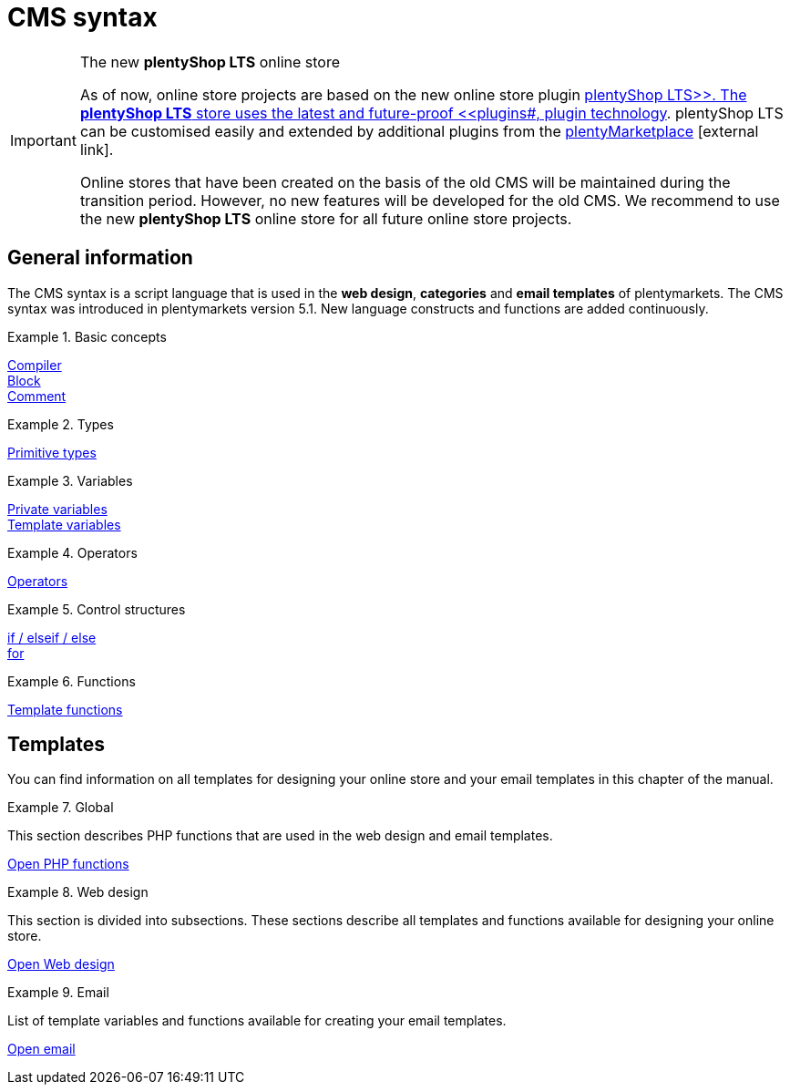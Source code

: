 = CMS syntax
:lang: en
:position: 10090
:keywords: online store, Callisto
:url: online-store/online-store/cms-syntax
:id: 3BHDFUZ

[IMPORTANT]
.The new *plentyShop LTS* online store
====
As of now, online store projects are based on the new online store plugin  xref:omni-channel:setting-up-ceres.adoc#[plentyShop LTS>>. The *plentyShop LTS* store uses the latest and future-proof <<plugins#, plugin technology]. plentyShop LTS can be customised easily and extended by additional plugins from the link:https://marketplace.plentymarkets.com/en/[plentyMarketplace^]{nbsp}icon:external-link[].

Online stores that have been created on the basis of the old CMS will be maintained during the transition period. However, no new features will be developed for the old CMS. We recommend to use the new *plentyShop LTS* online store for all future online store projects.

====

== General information

The CMS syntax is a script language that is used in the *web design*, *categories* and *email templates* of plentymarkets. The CMS syntax was introduced in plentymarkets version 5.1. New language constructs and functions are added continuously.


[.row]
====
[.col-md-4]
.Basic concepts
=====
xref:omni-channel:cms-syntax.adoc#basics-compiler[Compiler] +
xref:omni-channel:cms-syntax.adoc#basics-block[Block] +
xref:omni-channel:cms-syntax.adoc#basics-comment[Comment]
=====

[.col-md-4]
.Types
=====
xref:omni-channel:cms-syntax.adoc#basics-types[Primitive types]
=====

[.col-md-4]
.Variables
=====
xref:omni-channel:cms-syntax.adoc#basics-variables[Private variables] +
xref:omni-channel:cms-syntax.adoc#basics-template-variables[Template variables]
=====
====

[.row]
====
[.col-md-4]
.Operators
=====
xref:omni-channel:cms-syntax.adoc#basics-operators[Operators]
=====

[.col-md-4]
.Control structures
=====
xref:omni-channel:cms-syntax.adoc#basics-if[if / elseif / else] +
xref:omni-channel:cms-syntax.adoc#basics-for[for]
=====

[.col-md-4]
.Functions
=====
xref:omni-channel:cms-syntax.adoc#basics-template-functions[Template functions]
=====
====
== Templates

You can find information on all templates for designing your online store and your email templates in this chapter of the manual.

[.row]
====
[.col-md-4]
.Global
=====
This section describes PHP functions that are used in the web design and email templates.

xref:omni-channel:cms-syntax.adoc#global-phpfunctions[Open PHP functions]
=====

[.col-md-4]
.Web design
=====
This section is divided into subsections. These sections describe all templates and functions available for designing your online store.

xref:omni-channel:cms-syntax.adoc#web-design[Open Web design]
=====

[.col-md-4]
.Email
=====
List of template variables and functions available for creating your email templates.

xref:omni-channel:cms-syntax.adoc#email-email[Open email]
=====
====


// [#basics.adoc]
// include::_cms-syntax/basics.adoc[leveloffset=1]

// [#basics-compiler.adoc]
// include::_cms-syntax/basics/compiler.adoc[leveloffset=2]

// [#basics-block.adoc]
// include::_cms-syntax/basics/block.adoc[leveloffset=2]

// [#basics-comment.adoc]
// include::_cms-syntax/basics/comment.adoc[leveloffset=2]

// [#basics-types.adoc]
// include::_cms-syntax/basics/types.adoc[leveloffset=2]

// [#basics-variables.adoc]
// include::_cms-syntax/basics/variables.adoc[leveloffset=2]

// [#basics-operators.adoc]
// include::_cms-syntax/basics/operators.adoc[leveloffset=2]

// [#basics-if.adoc]
// include::_cms-syntax/basics/if.adoc[leveloffset=2]

// [#basics-for.adoc]
// include::_cms-syntax/basics/for.adoc[leveloffset=2]

// [#basics-template-functions.adoc]
// include::_cms-syntax/basics/template-functions.adoc[leveloffset=2]

// [#basics-template-variables.adoc]
// include::_cms-syntax/basics/template-variables.adoc[leveloffset=2]

// [#global.adoc]
// include::_cms-syntax/global.adoc[leveloffset=1]

// [#global-phpfunctions.adoc]
// include::_cms-syntax/global/phpfunctions.adoc[leveloffset=2]

// [#global-phpfunctions-array-key-exists.adoc]
// include::_cms-syntax/global/phpfunctions/array-key-exists.adoc[leveloffset=3]

// [#global-phpfunctions-arsort.adoc]
// include::_cms-syntax/global/phpfunctions/arsort.adoc[leveloffset=3]

// [#global-phpfunctions-asort.adoc]
// include::_cms-syntax/global/phpfunctions/asort.adoc[leveloffset=3]

// [#global-phpfunctions-bin2hex.adoc]
// include::_cms-syntax/global/phpfunctions/bin2hex.adoc[leveloffset=3]

// [#global-phpfunctions-ceil.adoc]
// include::_cms-syntax/global/phpfunctions/ceil.adoc[leveloffset=3]

// [#global-phpfunctions-count.adoc]
// include::_cms-syntax/global/phpfunctions/count.adoc[leveloffset=3]

// [#global-phpfunctions-curl-close.adoc]
// include::_cms-syntax/global/phpfunctions/curl-close.adoc[leveloffset=3]

// [#global-phpfunctions-curl-exec.adoc]
// include::_cms-syntax/global/phpfunctions/curl-exec.adoc[leveloffset=3]

// [#global-phpfunctions-curl-init.adoc]
// include::_cms-syntax/global/phpfunctions/curl-init.adoc[leveloffset=3]

// [#global-phpfunctions-curl-setopt.adoc]
// include::_cms-syntax/global/phpfunctions/curl-setopt.adoc[leveloffset=3]

// [#global-phpfunctions-current.adoc]
// include::_cms-syntax/global/phpfunctions/current.adoc[leveloffset=3]

// [#global-phpfunctions-date.adoc]
// include::_cms-syntax/global/phpfunctions/date.adoc[leveloffset=3]

// [#global-phpfunctions-explode.adoc]
// include::_cms-syntax/global/phpfunctions/explode.adoc[leveloffset=3]

// [#global-phpfunctions-floor.adoc]
// include::_cms-syntax/global/phpfunctions/floor.adoc[leveloffset=3]

// [#global-phpfunctions-htmlentities.adoc]
// include::example$phpfunctions.htmlentities.adoc[leveloffset=3]

// [#global-phpfunctions-implode.adoc]
// include::_cms-syntax/global/phpfunctions/implode.adoc[leveloffset=3]

// [#global-phpfunctions-in-array.adoc]
// include::_cms-syntax/global/phpfunctions/in-array.adoc[leveloffset=3]

// [#global-phpfunctions-is-array.adoc]
// include::_cms-syntax/global/phpfunctions/is-array.adoc[leveloffset=3]

// [#global-phpfunctions-is-numeric.adoc]
// include::_cms-syntax/global/phpfunctions/is-numeric.adoc[leveloffset=3]

// [#global-phpfunctions-is-string.adoc]
// include::_cms-syntax/global/phpfunctions/is-string.adoc[leveloffset=3]

// [#global-phpfunctions-json-decode.adoc]
// include::_cms-syntax/global/phpfunctions/json-decode.adoc[leveloffset=3]

// [#global-phpfunctions-json-encode.adoc]
// include::_cms-syntax/global/phpfunctions/json-encode.adoc[leveloffset=3]

// [#global-phpfunctions-krsort.adoc]
// include::_cms-syntax/global/phpfunctions/krsort.adoc[leveloffset=3]

// [#global-phpfunctions-ksort.adoc]
// include::_cms-syntax/global/phpfunctions/ksort.adoc[leveloffset=3]

// [#global-phpfunctions-md5.adoc]
// include::_cms-syntax/global/phpfunctions/md5.adoc[leveloffset=3]

// [#global-phpfunctions-natcasesort.adoc]
// include::_cms-syntax/global/phpfunctions/natcasesort.adoc[leveloffset=3]

// [#global-phpfunctions-natsort.adoc]
// include::_cms-syntax/global/phpfunctions/natsort.adoc[leveloffset=3]

// [#global-phpfunctions-nl2br.adoc]
// include::_cms-syntax/global/phpfunctions/nl2br.adoc[leveloffset=3]

// [#global-phpfunctions-number-format.adoc]
// include::_cms-syntax/global/phpfunctions/number-format.adoc[leveloffset=3]

// [#global-phpfunctions-print.adoc]
// include::_cms-syntax/global/phpfunctions/print.adoc[leveloffset=3]

// [#global-phpfunctions-round.adoc]
// include::_cms-syntax/global/phpfunctions/round.adoc[leveloffset=3]

// [#global-phpfunctions-rsort.adoc]
// include::_cms-syntax/global/phpfunctions/rsort.adoc[leveloffset=3]

// [#global-phpfunctions-simplexml-load-string.adoc]
// include::_cms-syntax/global/phpfunctions/simplexml-load-string.adoc[leveloffset=3]

// [#global-phpfunctions-sort.adoc]
// include::_cms-syntax/global/phpfunctions/sort.adoc[leveloffset=3]

// [#global-phpfunctions-str-replace.adoc]
// include::_cms-syntax/global/phpfunctions/str-replace.adoc[leveloffset=3]

// [#global-phpfunctions-strip-tags.adoc]
// include::_cms-syntax/global/phpfunctions/strip-tags.adoc[leveloffset=3]

// [#global-phpfunctions-stripos.adoc]
// include::_cms-syntax/global/phpfunctions/stripos.adoc[leveloffset=3]

// [#global-phpfunctions-strlen.adoc]
// include::_cms-syntax/global/phpfunctions/strlen.adoc[leveloffset=3]

// [#global-phpfunctions-strpos.adoc]
// include::_cms-syntax/global/phpfunctions/strpos.adoc[leveloffset=3]

// [#global-phpfunctions-strtolower.adoc]
// include::_cms-syntax/global/phpfunctions/strtolower.adoc[leveloffset=3]

// [#global-phpfunctions-strtotime.adoc]
// include::_cms-syntax/global/phpfunctions/strtotime.adoc[leveloffset=3]

// [#global-phpfunctions-strtoupper.adoc]
// include::_cms-syntax/global/phpfunctions/strtoupper.adoc[leveloffset=3]

// [#global-phpfunctions-substr.adoc]
// include::_cms-syntax/global/phpfunctions/substr.adoc[leveloffset=3]

// [#global-phpfunctions-trim.adoc]
// include::_cms-syntax/global/phpfunctions/trim.adoc[leveloffset=3]

// [#web-design.adoc]
// include::_cms-syntax/web-design.adoc[leveloffset=1]

// [#web-design-pagedesign.adoc]
// include::_cms-syntax/web-design/pagedesign.adoc[leveloffset=2]

// [#web-design-pagedesign-button.adoc]
// include::_cms-syntax/web-design/pagedesign/button.adoc[leveloffset=3]

// [#web-design-pagedesign-buttonopenbasket.adoc]
// include::_cms-syntax/web-design/pagedesign/buttonopenbasket.adoc[leveloffset=3]

// [#web-design-pagedesign-categorycontentbody.adoc]
// include::_cms-syntax/web-design/pagedesign/categorycontentbody.adoc[leveloffset=3]

// [#web-design-pagedesign-catoptionlist-level2.adoc]
// include::_cms-syntax/web-design/pagedesign/catoptionlist-level2.adoc[leveloffset=3]

// [#web-design-pagedesign-categorylevel2list-categoryidlevel1.adoc]
// include::_cms-syntax/web-design/pagedesign/categorylevel2list-categoryidlevel1.adoc[leveloffset=3]

// [#web-design-pagedesign-categoryname4url.adoc]
// include::_cms-syntax/web-design/pagedesign/categoryname4url.adoc[leveloffset=3]

// [#web-design-pagedesign-contractchangeallowed.adoc]
// include::_cms-syntax/web-design/pagedesign/contractchangeallowed.adoc[leveloffset=3]

// [#web-design-pagedesign-emaildirid.adoc]
// include::_cms-syntax/web-design/pagedesign/emaildirid.adoc[leveloffset=3]

// [#web-design-pagedesign-getglobal.adoc]
// include::_cms-syntax/web-design/pagedesign/getglobal.adoc[leveloffset=3]

// [#web-design-pagedesign-getrequestvar.adoc]
// include::_cms-syntax/web-design/pagedesign/getrequestvar.adoc[leveloffset=3]

// [#web-design-pagedesign-getsystemsetting.adoc]
// include::_cms-syntax/web-design/pagedesign/getsystemsetting.adoc[leveloffset=3]

// [#web-design-pagedesign-itemcategoryoption.adoc]
// include::_cms-syntax/web-design/pagedesign/itemcategoryoption.adoc[leveloffset=3]

// [#web-design-pagedesign-itemproducerfilterselect.adoc]
// include::_cms-syntax/web-design/pagedesign/itemproducerfilterselect.adoc[leveloffset=3]

// [#web-design-pagedesign-lp.adoc]
// include::_cms-syntax/web-design/pagedesign/lp.adoc[leveloffset=3]

// [#web-design-pagedesign-link.adoc]
// include::_cms-syntax/web-design/pagedesign/link.adoc[leveloffset=3]

// [#web-design-pagedesign-link-ajaxbasket.adoc]
// include::_cms-syntax/web-design/pagedesign/link-ajaxbasket.adoc[leveloffset=3]

// [#web-design-pagedesign-link-bankdata.adoc]
// include::_cms-syntax/web-design/pagedesign/link-bankdata.adoc[leveloffset=3]

// [#web-design-pagedesign-link-basket.adoc]
// include::_cms-syntax/web-design/pagedesign/link-basket.adoc[leveloffset=3]

// [#web-design-pagedesign-link-bloghome.adoc]
// include::_cms-syntax/web-design/pagedesign/link-bloghome.adoc[leveloffset=3]

// [#web-design-pagedesign-link-cancellationrights.adoc]
// include::_cms-syntax/web-design/pagedesign/link-cancellationrights.adoc[leveloffset=3]

// [#web-design-pagedesign-link-character.adoc]
// include::_cms-syntax/web-design/pagedesign/link-character.adoc[leveloffset=3]

// [#web-design-pagedesign-link-checkout.adoc]
// include::_cms-syntax/web-design/pagedesign/link-checkout.adoc[leveloffset=3]

// [#web-design-pagedesign-link-contact.adoc]
// include::_cms-syntax/web-design/pagedesign/link-contact.adoc[leveloffset=3]

// [#web-design-pagedesign-link-crosssellingitem.adoc]
// include::_cms-syntax/web-design/pagedesign/link-crosssellingitem.adoc[leveloffset=3]

// [#web-design-pagedesign-link-currency.adoc]
// include::_cms-syntax/web-design/pagedesign/link-currency.adoc[leveloffset=3]

// [#web-design-pagedesign-link-customerregistration.adoc]
// include::_cms-syntax/web-design/pagedesign/link-customerregistration.adoc[leveloffset=3]

// [#web-design-pagedesign-link-faq.adoc]
// include::_cms-syntax/web-design/pagedesign/link-faq.adoc[leveloffset=3]

// [#web-design-pagedesign-link-file.adoc]
// include::_cms-syntax/web-design/pagedesign/link-file.adoc[leveloffset=3]

// [#web-design-pagedesign-link-filtercharacter.adoc]
// include::_cms-syntax/web-design/pagedesign/link-filtercharacter.adoc[leveloffset=3]

// [#web-design-pagedesign-link-filteritem.adoc]
// include::_cms-syntax/web-design/pagedesign/link-filteritem.adoc[leveloffset=3]

// [#web-design-pagedesign-link-firstitem-cat.adoc]
// include::_cms-syntax/web-design/pagedesign/link-firstitem-cat.adoc[leveloffset=3]

// [#web-design-pagedesign-link-forum.adoc]
// include::_cms-syntax/web-design/pagedesign/link-forum.adoc[leveloffset=3]

// [#web-design-pagedesign-link-help.adoc]
// include::_cms-syntax/web-design/pagedesign/link-help.adoc[leveloffset=3]

// [#web-design-pagedesign-link-home.adoc]
// include::_cms-syntax/web-design/pagedesign/link-home.adoc[leveloffset=3]

// [#web-design-pagedesign-link-imagelist.adoc]
// include::_cms-syntax/web-design/pagedesign/link-imagelist.adoc[leveloffset=3]

// [#web-design-pagedesign-link-item.adoc]
// include::_cms-syntax/web-design/pagedesign/link-item.adoc[leveloffset=3]

// [#web-design-pagedesign-link-itemincat.adoc]
// include::_cms-syntax/web-design/pagedesign/link-itemincat.adoc[leveloffset=3]

// [#web-design-pagedesign-link-itemwishlist.adoc]
// include::_cms-syntax/web-design/pagedesign/link-itemwishlist.adoc[leveloffset=3]

// [#web-design-pagedesign-link-lang.adoc]
// include::_cms-syntax/web-design/pagedesign/link-lang.adoc[leveloffset=3]

// [#web-design-pagedesign-link-legaldisclosure.adoc]
// include::_cms-syntax/web-design/pagedesign/link-legaldisclosure.adoc[leveloffset=3]

// [#web-design-pagedesign-link-lostpassword.adoc]
// include::_cms-syntax/web-design/pagedesign/link-lostpassword.adoc[leveloffset=3]

// [#web-design-pagedesign-link-myaccount.adoc]
// include::_cms-syntax/web-design/pagedesign/link-myaccount.adoc[leveloffset=3]

// [#web-design-pagedesign-link-orderconfirmation.adoc]
// include::_cms-syntax/web-design/pagedesign/link-orderconfirmation.adoc[leveloffset=3]

// [#web-design-pagedesign-link-paymentmethods.adoc]
// include::_cms-syntax/web-design/pagedesign/link-paymentmethods.adoc[leveloffset=3]

// [#web-design-pagedesign-link-picalikesearch.adoc]
// include::_cms-syntax/web-design/pagedesign/link-picalikesearch.adoc[leveloffset=3]

// [#web-design-pagedesign-link-printout.adoc]
// include::_cms-syntax/web-design/pagedesign/link-printout.adoc[leveloffset=3]

// [#web-design-pagedesign-link-printout-dir.adoc]
// include::_cms-syntax/web-design/pagedesign/link-printout-dir.adoc[leveloffset=3]

// [#web-design-pagedesign-link-privacypolicy.adoc]
// include::_cms-syntax/web-design/pagedesign/link-privacypolicy.adoc[leveloffset=3]

// [#web-design-pagedesign-link-save.adoc]
// include::_cms-syntax/web-design/pagedesign/link-save.adoc[leveloffset=3]

// [#web-design-pagedesign-link-shippingcosts.adoc]
// include::_cms-syntax/web-design/pagedesign/link-shippingcosts.adoc[leveloffset=3]

// [#web-design-pagedesign-link-store.adoc]
// include::_cms-syntax/web-design/pagedesign/link-store.adoc[leveloffset=3]

// [#web-design-pagedesign-link-termsconditions.adoc]
// include::_cms-syntax/web-design/pagedesign/link-termsconditions.adoc[leveloffset=3]

// [#web-design-pagedesign-link-tinybasket.adoc]
// include::_cms-syntax/web-design/pagedesign/link-tinybasket.adoc[leveloffset=3]

// [#web-design-pagedesign-link-watchlist.adoc]
// include::_cms-syntax/web-design/pagedesign/link-watchlist.adoc[leveloffset=3]

// [#web-design-pagedesign-link-webstore.adoc]
// include::_cms-syntax/web-design/pagedesign/link-webstore.adoc[leveloffset=3]

// [#web-design-pagedesign-link-webstorecategory.adoc]
// include::_cms-syntax/web-design/pagedesign/link-webstorecategory.adoc[leveloffset=3]

// [#web-design-pagedesign-list-page-dir.adoc]
// include::_cms-syntax/web-design/pagedesign/list-page-dir.adoc[leveloffset=3]

// [#web-design-pagedesign-maptemplatevars.adoc]
// include::_cms-syntax/web-design/pagedesign/maptemplatevars.adoc[leveloffset=3]

// [#web-design-pagedesign-resetcategoryid.adoc]
// include::_cms-syntax/web-design/pagedesign/resetcategoryid.adoc[leveloffset=3]

// [#web-design-pagedesign-setcategoryid.adoc]
// include::_cms-syntax/web-design/pagedesign/setcategoryid.adoc[leveloffset=3]

// [#web-design-pagedesign-setglobal.adoc]
// include::_cms-syntax/web-design/pagedesign/setglobal.adoc[leveloffset=3]

// [#web-design-navigation.adoc]
// include::_cms-syntax/web-design/navigation.adoc[leveloffset=2]

// [#web-design-navigation-container-formcategoryfeedback.adoc]
// include::_cms-syntax/web-design/navigation/container-formcategoryfeedback.adoc[leveloffset=3]

// [#web-design-navigation-container-navigationbreadcrumbslist.adoc]
// include::_cms-syntax/web-design/navigation/container-navigationbreadcrumbslist.adoc[leveloffset=3]

// [#web-design-navigation-container-navigationcategories.adoc]
// include::_cms-syntax/web-design/navigation/container-navigationcategories.adoc[leveloffset=3]

// [#web-design-navigation-container-navigationcategories2.adoc]
// include::_cms-syntax/web-design/navigation/container-navigationcategories2.adoc[leveloffset=3]

// [#web-design-navigation-container-navigationcategories3.adoc]
// include::_cms-syntax/web-design/navigation/container-navigationcategories3.adoc[leveloffset=3]

// [#web-design-navigation-container-navigationcategories4.adoc]
// include::_cms-syntax/web-design/navigation/container-navigationcategories4.adoc[leveloffset=3]

// [#web-design-navigation-container-navigationcategories5.adoc]
// include::_cms-syntax/web-design/navigation/container-navigationcategories5.adoc[leveloffset=3]

// [#web-design-navigation-container-navigationcategories6.adoc]
// include::_cms-syntax/web-design/navigation/container-navigationcategories6.adoc[leveloffset=3]

// [#web-design-navigation-container-navigationcategories7.adoc]
// include::_cms-syntax/web-design/navigation/container-navigationcategories7.adoc[leveloffset=3]

// [#web-design-navigation-container-navigationcategories8.adoc]
// include::_cms-syntax/web-design/navigation/container-navigationcategories8.adoc[leveloffset=3]

// [#web-design-navigation-container-navigationcategories9.adoc]
// include::_cms-syntax/web-design/navigation/container-navigationcategories9.adoc[leveloffset=3]

// [#web-design-navigation-container-navigationcategories10.adoc]
// include::_cms-syntax/web-design/navigation/container-navigationcategories10.adoc[leveloffset=3]

// [#web-design-navigation-container-navigationcategoriesstepbysteplist.adoc]
// include::_cms-syntax/web-design/navigation/container-navigationcategoriesstepbysteplist.adoc[leveloffset=3]

// [#web-design-navigation-container-navigationcategoriesstepbysteplist2.adoc]
// include::_cms-syntax/web-design/navigation/container-navigationcategoriesstepbysteplist2.adoc[leveloffset=3]

// [#web-design-navigation-container-navigationcategoriessublevelselect.adoc]
// include::_cms-syntax/web-design/navigation/container-navigationcategoriessublevelselect.adoc[leveloffset=3]

// [#web-design-navigation-container-navigationfacetslist.adoc]
// include::_cms-syntax/web-design/navigation/container-navigationfacetslist.adoc[leveloffset=3]

// [#web-design-navigation-findologicfiltercontainer.adoc]
// include::_cms-syntax/web-design/navigation/findologicfiltercontainer.adoc[leveloffset=3]

// [#web-design-navigation-findologicheader.adoc]
// include::_cms-syntax/web-design/navigation/findologicheader.adoc[leveloffset=3]

// [#web-design-navigation-getnavigationbreadcrumbslist.adoc]
// include::_cms-syntax/web-design/navigation/getnavigationbreadcrumbslist.adoc[leveloffset=3]

// [#web-design-navigation-getnavigationcategories2list.adoc]
// include::_cms-syntax/web-design/navigation/getnavigationcategories2list.adoc[leveloffset=3]

// [#web-design-navigation-getnavigationcategories3list.adoc]
// include::_cms-syntax/web-design/navigation/getnavigationcategories3list.adoc[leveloffset=3]

// [#web-design-navigation-getnavigationcategories4list.adoc]
// include::_cms-syntax/web-design/navigation/getnavigationcategories4list.adoc[leveloffset=3]

// [#web-design-navigation-getnavigationcategories5list.adoc]
// include::_cms-syntax/web-design/navigation/getnavigationcategories5list.adoc[leveloffset=3]

// [#web-design-navigation-getnavigationcategories6list.adoc]
// include::_cms-syntax/web-design/navigation/getnavigationcategories6list.adoc[leveloffset=3]

// [#web-design-navigation-getnavigationcategories7list.adoc]
// include::_cms-syntax/web-design/navigation/getnavigationcategories7list.adoc[leveloffset=3]

// [#web-design-navigation-getnavigationcategories8list.adoc]
// include::_cms-syntax/web-design/navigation/getnavigationcategories8list.adoc[leveloffset=3]

// [#web-design-navigation-getnavigationcategories9list.adoc]
// include::_cms-syntax/web-design/navigation/getnavigationcategories9list.adoc[leveloffset=3]

// [#web-design-navigation-getnavigationcategories10list.adoc]
// include::_cms-syntax/web-design/navigation/getnavigationcategories10list.adoc[leveloffset=3]

// [#web-design-navigation-getnavigationcategorieslist.adoc]
// include::_cms-syntax/web-design/navigation/getnavigationcategorieslist.adoc[leveloffset=3]

// [#web-design-navigation-getnavigationcategoriesstepbysteplist.adoc]
// include::_cms-syntax/web-design/navigation/getnavigationcategoriesstepbysteplist.adoc[leveloffset=3]

// [#web-design-navigation-getnavigationcategoriesstepbysteplist2.adoc]
// include::_cms-syntax/web-design/navigation/getnavigationcategoriesstepbysteplist2.adoc[leveloffset=3]

// [#web-design-navigation-getnavigationfacetvalueslist.adoc]
// include::_cms-syntax/web-design/navigation/getnavigationfacetvalueslist.adoc[leveloffset=3]

// [#web-design-navigation-getnavigationfacetvalueslistbycategory.adoc]
// include::_cms-syntax/web-design/navigation/getnavigationfacetvalueslistbycategory.adoc[leveloffset=3]

// [#web-design-navigation-getnavigationfacetslist.adoc]
// include::_cms-syntax/web-design/navigation/getnavigationfacetslist.adoc[leveloffset=3]

// [#web-design-navigation-getnavigationfacetslistbyfacetids.adoc]
// include::_cms-syntax/web-design/navigation/getnavigationfacetslistbyfacetids.adoc[leveloffset=3]

// [#web-design-navigation-getnavigationpricefacet.adoc]
// include::_cms-syntax/web-design/navigation/getnavigationpricefacet.adoc[leveloffset=3]

// [#web-design-navigation-link-activatefacetvalue.adoc]
// include::_cms-syntax/web-design/navigation/link-activatefacetvalue.adoc[leveloffset=3]

// [#web-design-navigation-link-deactivatefacetvalue.adoc]
// include::_cms-syntax/web-design/navigation/link-deactivatefacetvalue.adoc[leveloffset=3]

// [#web-design-navigation-link-resetfacetcategory.adoc]
// include::_cms-syntax/web-design/navigation/link-resetfacetcategory.adoc[leveloffset=3]

// [#web-design-navigation-navigationfacetslistavailable.adoc]
// include::_cms-syntax/web-design/navigation/navigationfacetslistavailable.adoc[leveloffset=3]

// [#web-design-itemview.adoc]
// include::_cms-syntax/web-design/itemview.adoc[leveloffset=2]

// [#web-design-itemview-container-formitemfeedback.adoc]
// include::_cms-syntax/web-design/itemview/container-formitemfeedback.adoc[leveloffset=3]

// [#web-design-itemview-container-itemviewadvancedorderitemslist.adoc]
// include::_cms-syntax/web-design/itemview/container-itemviewadvancedorderitemslist.adoc[leveloffset=3]

// [#web-design-itemview-container-itemviewadvancedorderitemslist2.adoc]
// include::_cms-syntax/web-design/itemview/container-itemviewadvancedorderitemslist2.adoc[leveloffset=3]

// [#web-design-itemview-container-itemviewadvancedorderitemslist3.adoc]
// include::_cms-syntax/web-design/itemview/container-itemviewadvancedorderitemslist3.adoc[leveloffset=3]

// [#web-design-itemview-container-itemviewadvancedorderitemsmultipageslist.adoc]
// include::_cms-syntax/web-design/itemview/container-itemviewadvancedorderitemsmultipageslist.adoc[leveloffset=3]

// [#web-design-itemview-container-itemviewbasketitemslist.adoc]
// include::_cms-syntax/web-design/itemview/container-itemviewbasketitemslist.adoc[leveloffset=3]

// [#web-design-itemview-container-itemviewbasketitemslist2.adoc]
// include::_cms-syntax/web-design/itemview/container-itemviewbasketitemslist2.adoc[leveloffset=3]

// [#web-design-itemview-container-itemviewbasketpreviewlist.adoc]
// include::_cms-syntax/web-design/itemview/container-itemviewbasketpreviewlist.adoc[leveloffset=3]

// [#web-design-itemview-container-itemviewcategorieslist.adoc]
// include::_cms-syntax/web-design/itemview/container-itemviewcategorieslist.adoc[leveloffset=3]

// [#web-design-itemview-container-itemviewcategorieslist2.adoc]
// include::_cms-syntax/web-design/itemview/container-itemviewcategorieslist2.adoc[leveloffset=3]

// [#web-design-itemview-container-itemviewcategorieslist3.adoc]
// include::_cms-syntax/web-design/itemview/container-itemviewcategorieslist3.adoc[leveloffset=3]

// [#web-design-itemview-container-itemviewcategorieslist4.adoc]
// include::_cms-syntax/web-design/itemview/container-itemviewcategorieslist4.adoc[leveloffset=3]

// [#web-design-itemview-container-itemviewcategorieslist5.adoc]
// include::_cms-syntax/web-design/itemview/container-itemviewcategorieslist5.adoc[leveloffset=3]

// [#web-design-itemview-container-itemviewcategorieslist6.adoc]
// include::_cms-syntax/web-design/itemview/container-itemviewcategorieslist6.adoc[leveloffset=3]

// [#web-design-itemview-container-itemviewcategorieslist7.adoc]
// include::_cms-syntax/web-design/itemview/container-itemviewcategorieslist7.adoc[leveloffset=3]

// [#web-design-itemview-container-itemviewcategorieslist8.adoc]
// include::_cms-syntax/web-design/itemview/container-itemviewcategorieslist8.adoc[leveloffset=3]

// [#web-design-itemview-container-itemviewcategorieslist9.adoc]
// include::_cms-syntax/web-design/itemview/container-itemviewcategorieslist9.adoc[leveloffset=3]

// [#web-design-itemview-container-itemviewcategorieslist10.adoc]
// include::_cms-syntax/web-design/itemview/container-itemviewcategorieslist10.adoc[leveloffset=3]

// [#web-design-itemview-container-itemviewcrosssellingitemslist.adoc]
// include::_cms-syntax/web-design/itemview/container-itemviewcrosssellingitemslist.adoc[leveloffset=3]

// [#web-design-itemview-container-itemviewcrosssellingitemslist2.adoc]
// include::_cms-syntax/web-design/itemview/container-itemviewcrosssellingitemslist2.adoc[leveloffset=3]

// [#web-design-itemview-container-itemviewcrosssellingitemslist3.adoc]
// include::_cms-syntax/web-design/itemview/container-itemviewcrosssellingitemslist3.adoc[leveloffset=3]

// [#web-design-itemview-container-itemviewfurtheritemslist.adoc]
// include::_cms-syntax/web-design/itemview/container-itemviewfurtheritemslist.adoc[leveloffset=3]

// [#web-design-itemview-container-itemviewfurtheritemslist2.adoc]
// include::_cms-syntax/web-design/itemview/container-itemviewfurtheritemslist2.adoc[leveloffset=3]

// [#web-design-itemview-container-itemviewfurtheritemslist3.adoc]
// include::_cms-syntax/web-design/itemview/container-itemviewfurtheritemslist3.adoc[leveloffset=3]

// [#web-design-itemview-container-itemviewfurtheritemslist4.adoc]
// include::_cms-syntax/web-design/itemview/container-itemviewfurtheritemslist4.adoc[leveloffset=3]

// [#web-design-itemview-container-itemviewfurtheritemslist5.adoc]
// include::_cms-syntax/web-design/itemview/container-itemviewfurtheritemslist5.adoc[leveloffset=3]

// [#web-design-itemview-container-itemviewfurtheritemslist6.adoc]
// include::_cms-syntax/web-design/itemview/container-itemviewfurtheritemslist6.adoc[leveloffset=3]

// [#web-design-itemview-container-itemviewitemtobasketconfirmationoverlay.adoc]
// include::_cms-syntax/web-design/itemview/container-itemviewitemtobasketconfirmationoverlay.adoc[leveloffset=3]

// [#web-design-itemview-container-itemviewitemsbypositionlist.adoc]
// include::_cms-syntax/web-design/itemview/container-itemviewitemsbypositionlist.adoc[leveloffset=3]

// [#web-design-itemview-container-itemviewitemsbypositionlist2.adoc]
// include::_cms-syntax/web-design/itemview/container-itemviewitemsbypositionlist2.adoc[leveloffset=3]

// [#web-design-itemview-container-itemviewitemsbypositionmultipageslist.adoc]
// include::_cms-syntax/web-design/itemview/container-itemviewitemsbypositionmultipageslist.adoc[leveloffset=3]

// [#web-design-itemview-container-itemviewlastseenlist.adoc]
// include::_cms-syntax/web-design/itemview/container-itemviewlastseenlist.adoc[leveloffset=3]

// [#web-design-itemview-container-itemviewlastseenlist2.adoc]
// include::_cms-syntax/web-design/itemview/container-itemviewlastseenlist2.adoc[leveloffset=3]

// [#web-design-itemview-container-itemviewlatestitemslist.adoc]
// include::_cms-syntax/web-design/itemview/container-itemviewlatestitemslist.adoc[leveloffset=3]

// [#web-design-itemview-container-itemviewlatestitemslist2.adoc]
// include::_cms-syntax/web-design/itemview/container-itemviewlatestitemslist2.adoc[leveloffset=3]

// [#web-design-itemview-container-itemviewlatestitemslist2bydate.adoc]
// include::_cms-syntax/web-design/itemview/container-itemviewlatestitemslist2bydate.adoc[leveloffset=3]

// [#web-design-itemview-container-itemviewlatestitemslist3.adoc]
// include::_cms-syntax/web-design/itemview/container-itemviewlatestitemslist3.adoc[leveloffset=3]

// [#web-design-itemview-container-itemviewlatestitemslist3bydate.adoc]
// include::_cms-syntax/web-design/itemview/container-itemviewlatestitemslist3bydate.adoc[leveloffset=3]

// [#web-design-itemview-container-itemviewlatestitemslistbydate.adoc]
// include::_cms-syntax/web-design/itemview/container-itemviewlatestitemslistbydate.adoc[leveloffset=3]

// [#web-design-itemview-container-itemviewlatestitemsmultipageslist.adoc]
// include::_cms-syntax/web-design/itemview/container-itemviewlatestitemsmultipageslist.adoc[leveloffset=3]

// [#web-design-itemview-container-itemviewlatestitemsmultipageslist2.adoc]
// include::_cms-syntax/web-design/itemview/container-itemviewlatestitemsmultipageslist2.adoc[leveloffset=3]

// [#web-design-itemview-container-itemviewlatestitemsmultipageslist2bydate.adoc]
// include::_cms-syntax/web-design/itemview/container-itemviewlatestitemsmultipageslist2bydate.adoc[leveloffset=3]

// [#web-design-itemview-container-itemviewlatestitemsmultipageslistbydate.adoc]
// include::_cms-syntax/web-design/itemview/container-itemviewlatestitemsmultipageslistbydate.adoc[leveloffset=3]

// [#web-design-itemview-container-itemviewliveshopping.adoc]
// include::_cms-syntax/web-design/itemview/container-itemviewliveshopping.adoc[leveloffset=3]

// [#web-design-itemview-container-itemviewliveshopping2.adoc]
// include::_cms-syntax/web-design/itemview/container-itemviewliveshopping2.adoc[leveloffset=3]

// [#web-design-itemview-container-itemviewmanualselectionlist.adoc]
// include::_cms-syntax/web-design/itemview/container-itemviewmanualselectionlist.adoc[leveloffset=3]

// [#web-design-itemview-container-itemviewmanualselectionlist2.adoc]
// include::_cms-syntax/web-design/itemview/container-itemviewmanualselectionlist2.adoc[leveloffset=3]

// [#web-design-itemview-container-itemviewmanualselectionlist3.adoc]
// include::_cms-syntax/web-design/itemview/container-itemviewmanualselectionlist3.adoc[leveloffset=3]

// [#web-design-itemview-container-itemviewmanualselectionlist4.adoc]
// include::_cms-syntax/web-design/itemview/container-itemviewmanualselectionlist4.adoc[leveloffset=3]

// [#web-design-itemview-container-itemviewmanualselectionlist5.adoc]
// include::_cms-syntax/web-design/itemview/container-itemviewmanualselectionlist5.adoc[leveloffset=3]

// [#web-design-itemview-container-itemviewmanualselectionlist6.adoc]
// include::_cms-syntax/web-design/itemview/container-itemviewmanualselectionlist6.adoc[leveloffset=3]

// [#web-design-itemview-container-itemviewrandomlist.adoc]
// include::_cms-syntax/web-design/itemview/container-itemviewrandomlist.adoc[leveloffset=3]

// [#web-design-itemview-container-itemviewsinglecrosssellingitem.adoc]
// include::_cms-syntax/web-design/itemview/container-itemviewsinglecrosssellingitem.adoc[leveloffset=3]

// [#web-design-itemview-container-itemviewsingleitem.adoc]
// include::_cms-syntax/web-design/itemview/container-itemviewsingleitem.adoc[leveloffset=3]

// [#web-design-itemview-container-itemviewsingleitem2.adoc]
// include::_cms-syntax/web-design/itemview/container-itemviewsingleitem2.adoc[leveloffset=3]

// [#web-design-itemview-container-itemviewsingleitem3.adoc]
// include::_cms-syntax/web-design/itemview/container-itemviewsingleitem3.adoc[leveloffset=3]

// [#web-design-itemview-container-itemviewsingleitem4.adoc]
// include::_cms-syntax/web-design/itemview/container-itemviewsingleitem4.adoc[leveloffset=3]

// [#web-design-itemview-container-itemviewsingleitem5.adoc]
// include::_cms-syntax/web-design/itemview/container-itemviewsingleitem5.adoc[leveloffset=3]

// [#web-design-itemview-container-itemviewspecialofferslist.adoc]
// include::_cms-syntax/web-design/itemview/container-itemviewspecialofferslist.adoc[leveloffset=3]

// [#web-design-itemview-container-itemviewspecialofferslist2.adoc]
// include::_cms-syntax/web-design/itemview/container-itemviewspecialofferslist2.adoc[leveloffset=3]

// [#web-design-itemview-container-itemviewspecialoffersmultipageslist.adoc]
// include::_cms-syntax/web-design/itemview/container-itemviewspecialoffersmultipageslist.adoc[leveloffset=3]

// [#web-design-itemview-container-itemviewtopsellerslist.adoc]
// include::_cms-syntax/web-design/itemview/container-itemviewtopsellerslist.adoc[leveloffset=3]

// [#web-design-itemview-container-itemviewtopsellerslist2.adoc]
// include::_cms-syntax/web-design/itemview/container-itemviewtopsellerslist2.adoc[leveloffset=3]

// [#web-design-itemview-container-itemviewtopsellersmultipageslist.adoc]
// include::_cms-syntax/web-design/itemview/container-itemviewtopsellersmultipageslist.adoc[leveloffset=3]

// [#web-design-itemview-container-yoochoose-recommendations.adoc]
// include::_cms-syntax/web-design/itemview/container-yoochoose-recommendations.adoc[leveloffset=3]

// [#web-design-itemview-getdeliverydate.adoc]
// include::_cms-syntax/web-design/itemview/getdeliverydate.adoc[leveloffset=3]

// [#web-design-itemview-getitempropertieslistbygroupid.adoc]
// include::_cms-syntax/web-design/itemview/getitempropertieslistbygroupid.adoc[leveloffset=3]

// [#web-design-itemview-getitemviewadvancedorderitemslist.adoc]
// include::_cms-syntax/web-design/itemview/getitemviewadvancedorderitemslist.adoc[leveloffset=3]

// [#web-design-itemview-getitemviewadvancedorderitemslist2.adoc]
// include::_cms-syntax/web-design/itemview/getitemviewadvancedorderitemslist2.adoc[leveloffset=3]

// [#web-design-itemview-getitemviewadvancedorderitemslist3.adoc]
// include::_cms-syntax/web-design/itemview/getitemviewadvancedorderitemslist3.adoc[leveloffset=3]

// [#web-design-itemview-getitemviewadvancedorderitemsmultipageslist.adoc]
// include::_cms-syntax/web-design/itemview/getitemviewadvancedorderitemsmultipageslist.adoc[leveloffset=3]

// [#web-design-itemview-getitemviewbasketitemslist.adoc]
// include::_cms-syntax/web-design/itemview/getitemviewbasketitemslist.adoc[leveloffset=3]

// [#web-design-itemview-getitemviewbasketitemslist2.adoc]
// include::_cms-syntax/web-design/itemview/getitemviewbasketitemslist2.adoc[leveloffset=3]

// [#web-design-itemview-getitemviewbasketpreviewlist.adoc]
// include::_cms-syntax/web-design/itemview/getitemviewbasketpreviewlist.adoc[leveloffset=3]

// [#web-design-itemview-getitemviewcategorieslist.adoc]
// include::_cms-syntax/web-design/itemview/getitemviewcategorieslist.adoc[leveloffset=3]

// [#web-design-itemview-getitemviewcategorieslist2.adoc]
// include::_cms-syntax/web-design/itemview/getitemviewcategorieslist2.adoc[leveloffset=3]

// [#web-design-itemview-getitemviewcategorieslist3.adoc]
// include::_cms-syntax/web-design/itemview/getitemviewcategorieslist3.adoc[leveloffset=3]

// [#web-design-itemview-getitemviewcategorieslist4.adoc]
// include::_cms-syntax/web-design/itemview/getitemviewcategorieslist4.adoc[leveloffset=3]

// [#web-design-itemview-getitemviewcategorieslist5.adoc]
// include::_cms-syntax/web-design/itemview/getitemviewcategorieslist5.adoc[leveloffset=3]

// [#web-design-itemview-getitemviewcategorieslist6.adoc]
// include::_cms-syntax/web-design/itemview/getitemviewcategorieslist6.adoc[leveloffset=3]

// [#web-design-itemview-getitemviewcategorieslist7.adoc]
// include::_cms-syntax/web-design/itemview/getitemviewcategorieslist7.adoc[leveloffset=3]

// [#web-design-itemview-getitemviewcategorieslist8.adoc]
// include::_cms-syntax/web-design/itemview/getitemviewcategorieslist8.adoc[leveloffset=3]

// [#web-design-itemview-getitemviewcategorieslist9.adoc]
// include::_cms-syntax/web-design/itemview/getitemviewcategorieslist9.adoc[leveloffset=3]

// [#web-design-itemview-getitemviewcategorieslist10.adoc]
// include::_cms-syntax/web-design/itemview/getitemviewcategorieslist10.adoc[leveloffset=3]

// [#web-design-itemview-getitemviewcrosssellingitemslist.adoc]
// include::_cms-syntax/web-design/itemview/getitemviewcrosssellingitemslist.adoc[leveloffset=3]

// [#web-design-itemview-getitemviewcrosssellingitemslist2.adoc]
// include::_cms-syntax/web-design/itemview/getitemviewcrosssellingitemslist2.adoc[leveloffset=3]

// [#web-design-itemview-getitemviewcrosssellingitemslist3.adoc]
// include::_cms-syntax/web-design/itemview/getitemviewcrosssellingitemslist3.adoc[leveloffset=3]

// [#web-design-itemview-getitemviewcrosssellingitemslistbycharacter.adoc]
// include::_cms-syntax/web-design/itemview/getitemviewcrosssellingitemslistbycharacter.adoc[leveloffset=3]

// [#web-design-itemview-getitemviewcrosssellingitemslistbytype.adoc]
// include::_cms-syntax/web-design/itemview/getitemviewcrosssellingitemslistbytype.adoc[leveloffset=3]

// [#web-design-itemview-getitemviewitemparamslist.adoc]
// include::_cms-syntax/web-design/itemview/getitemviewitemparamslist.adoc[leveloffset=3]

// [#web-design-itemview-getitemviewitemsbypositionlist.adoc]
// include::_cms-syntax/web-design/itemview/getitemviewitemsbypositionlist.adoc[leveloffset=3]

// [#web-design-itemview-getitemviewitemsbypositionlist2.adoc]
// include::_cms-syntax/web-design/itemview/getitemviewitemsbypositionlist2.adoc[leveloffset=3]

// [#web-design-itemview-getitemviewitemsbypositionmultipageslist.adoc]
// include::_cms-syntax/web-design/itemview/getitemviewitemsbypositionmultipageslist.adoc[leveloffset=3]

// [#web-design-itemview-getitemviewitemslistbycharacter.adoc]
// include::_cms-syntax/web-design/itemview/getitemviewitemslistbycharacter.adoc[leveloffset=3]

// [#web-design-itemview-getitemviewlastseenlist.adoc]
// include::_cms-syntax/web-design/itemview/getitemviewlastseenlist.adoc[leveloffset=3]

// [#web-design-itemview-getitemviewlastseenlist2.adoc]
// include::_cms-syntax/web-design/itemview/getitemviewlastseenlist2.adoc[leveloffset=3]

// [#web-design-itemview-getitemviewlatestitemslist.adoc]
// include::_cms-syntax/web-design/itemview/getitemviewlatestitemslist.adoc[leveloffset=3]

// [#web-design-itemview-getitemviewlatestitemslist2.adoc]
// include::_cms-syntax/web-design/itemview/getitemviewlatestitemslist2.adoc[leveloffset=3]

// [#web-design-itemview-getitemviewlatestitemslist2bydate.adoc]
// include::_cms-syntax/web-design/itemview/getitemviewlatestitemslist2bydate.adoc[leveloffset=3]

// [#web-design-itemview-getitemviewlatestitemslist3.adoc]
// include::_cms-syntax/web-design/itemview/getitemviewlatestitemslist3.adoc[leveloffset=3]

// [#web-design-itemview-getitemviewlatestitemslist3bydate.adoc]
// include::_cms-syntax/web-design/itemview/getitemviewlatestitemslist3bydate.adoc[leveloffset=3]

// [#web-design-itemview-getitemviewlatestitemslistbydate.adoc]
// include::_cms-syntax/web-design/itemview/getitemviewlatestitemslistbydate.adoc[leveloffset=3]

// [#web-design-itemview-getitemviewlatestitemsmultipageslist.adoc]
// include::_cms-syntax/web-design/itemview/getitemviewlatestitemsmultipageslist.adoc[leveloffset=3]

// [#web-design-itemview-getitemviewlatestitemsmultipageslist2.adoc]
// include::_cms-syntax/web-design/itemview/getitemviewlatestitemsmultipageslist2.adoc[leveloffset=3]

// [#web-design-itemview-getitemviewlatestitemsmultipageslist2bydate.adoc]
// include::_cms-syntax/web-design/itemview/getitemviewlatestitemsmultipageslist2bydate.adoc[leveloffset=3]

// [#web-design-itemview-getitemviewlatestitemsmultipageslistbydate.adoc]
// include::_cms-syntax/web-design/itemview/getitemviewlatestitemsmultipageslistbydate.adoc[leveloffset=3]

// [#web-design-itemview-getitemviewmanualselectionlist.adoc]
// include::_cms-syntax/web-design/itemview/getitemviewmanualselectionlist.adoc[leveloffset=3]

// [#web-design-itemview-getitemviewmanualselectionlist2.adoc]
// include::_cms-syntax/web-design/itemview/getitemviewmanualselectionlist2.adoc[leveloffset=3]

// [#web-design-itemview-getitemviewmanualselectionlist3.adoc]
// include::_cms-syntax/web-design/itemview/getitemviewmanualselectionlist3.adoc[leveloffset=3]

// [#web-design-itemview-getitemviewmanualselectionlist4.adoc]
// include::_cms-syntax/web-design/itemview/getitemviewmanualselectionlist4.adoc[leveloffset=3]

// [#web-design-itemview-getitemviewmanualselectionlist5.adoc]
// include::_cms-syntax/web-design/itemview/getitemviewmanualselectionlist5.adoc[leveloffset=3]

// [#web-design-itemview-getitemviewmanualselectionlist6.adoc]
// include::_cms-syntax/web-design/itemview/getitemviewmanualselectionlist6.adoc[leveloffset=3]

// [#web-design-itemview-getitemviewrandomlist.adoc]
// include::_cms-syntax/web-design/itemview/getitemviewrandomlist.adoc[leveloffset=3]

// [#web-design-itemview-getitemviewspecialofferslist.adoc]
// include::_cms-syntax/web-design/itemview/getitemviewspecialofferslist.adoc[leveloffset=3]

// [#web-design-itemview-getitemviewspecialofferslist2.adoc]
// include::_cms-syntax/web-design/itemview/getitemviewspecialofferslist2.adoc[leveloffset=3]

// [#web-design-itemview-getitemviewspecialoffersmultipageslist.adoc]
// include::_cms-syntax/web-design/itemview/getitemviewspecialoffersmultipageslist.adoc[leveloffset=3]

// [#web-design-itemview-getitemviewtopsellerslist.adoc]
// include::_cms-syntax/web-design/itemview/getitemviewtopsellerslist.adoc[leveloffset=3]

// [#web-design-itemview-getitemviewtopsellerslist2.adoc]
// include::_cms-syntax/web-design/itemview/getitemviewtopsellerslist2.adoc[leveloffset=3]

// [#web-design-itemview-getitemviewtopsellersmultipageslist.adoc]
// include::_cms-syntax/web-design/itemview/getitemviewtopsellersmultipageslist.adoc[leveloffset=3]

// [#web-design-itemview-itemviewitemtobasketconfirmationcontainer.adoc]
// include::_cms-syntax/web-design/itemview/itemviewitemtobasketconfirmationcontainer.adoc[leveloffset=3]

// [#web-design-category.adoc]
// include::_cms-syntax/web-design/category.adoc[leveloffset=2]

// [#web-design-category-editorace.adoc]
// include::_cms-syntax/web-design/category/editorace.adoc[leveloffset=3]

// [#web-design-category-filegetdocument.adoc]
// include::_cms-syntax/web-design/category/filegetdocument.adoc[leveloffset=3]

// [#web-design-category-form.adoc]
// include::_cms-syntax/web-design/category/form.adoc[leveloffset=3]

// [#web-design-category-getitemviewitemparamslist.adoc]
// include::_cms-syntax/web-design/category/getitemviewitemparamslist.adoc[leveloffset=3]

// [#web-design-category-scheduler-dateselector.adoc]
// include::_cms-syntax/web-design/category/scheduler-dateselector.adoc[leveloffset=3]

// [#web-design-category-scheduler-interval.adoc]
// include::_cms-syntax/web-design/category/scheduler-interval.adoc[leveloffset=3]

// [#web-design-category-scheduler-repeating.adoc]
// include::_cms-syntax/web-design/category/scheduler-repeating.adoc[leveloffset=3]

// [#web-design-checkout.adoc]
// include::_cms-syntax/web-design/checkout.adoc[leveloffset=2]

// [#web-design-checkout-basketitempriceselect.adoc]
// include::_cms-syntax/web-design/checkout/basketitempriceselect.adoc[leveloffset=3]

// [#web-design-checkout-basketitempriceselectname.adoc]
// include::_cms-syntax/web-design/checkout/basketitempriceselectname.adoc[leveloffset=3]

// [#web-design-checkout-basketitemquantityinput.adoc]
// include::_cms-syntax/web-design/checkout/basketitemquantityinput.adoc[leveloffset=3]

// [#web-design-checkout-basketitemquantityinputname.adoc]
// include::_cms-syntax/web-design/checkout/basketitemquantityinputname.adoc[leveloffset=3]

// [#web-design-checkout-checkoutcategoryidbystep.adoc]
// include::_cms-syntax/web-design/checkout/checkoutcategoryidbystep.adoc[leveloffset=3]

// [#web-design-checkout-basketproceedorderbutton.adoc]
// include::_cms-syntax/web-design/checkout/basketproceedorderbutton.adoc[leveloffset=3]

// [#web-design-checkout-basketproceedshoppingbutton.adoc]
// include::_cms-syntax/web-design/checkout/basketproceedshoppingbutton.adoc[leveloffset=3]

// [#web-design-checkout-buttonbasketsave.adoc]
// include::_cms-syntax/web-design/checkout/buttonbasketsave.adoc[leveloffset=3]

// [#web-design-checkout-checkoutagerestrictioncheckbox.adoc]
// include::_cms-syntax/web-design/checkout/checkoutagerestrictioncheckbox.adoc[leveloffset=3]

// [#web-design-checkout-checkoutamazonpaymentsadvancedbutton.adoc]
// include::_cms-syntax/web-design/checkout/checkoutamazonpaymentsadvancedbutton.adoc[leveloffset=3]

// [#web-design-checkout-checkoutamazonpaymentsadvancedreadaddress.adoc]
// include::_cms-syntax/web-design/checkout/checkoutamazonpaymentsadvancedreadaddress.adoc[leveloffset=3]

// [#web-design-checkout-checkoutamazonpaymentsadvancedreadwallet.adoc]
// include::_cms-syntax/web-design/checkout/checkoutamazonpaymentsadvancedreadwallet.adoc[leveloffset=3]

// [#web-design-checkout-checkoutamazonpaymentsbutton.adoc]
// include::_cms-syntax/web-design/checkout/checkoutamazonpaymentsbutton.adoc[leveloffset=3]

// [#web-design-checkout-checkoutattributeselection.adoc]
// include::_cms-syntax/web-design/checkout/checkoutattributeselection.adoc[leveloffset=3]

// [#web-design-checkout-checkoutformsavebutton.adoc]
// include::_cms-syntax/web-design/checkout/checkoutformsavebutton.adoc[leveloffset=3]

// [#web-design-checkout-checkoutklarnatermsandconditionscheckbox.adoc]
// include::_cms-syntax/web-design/checkout/checkoutklarnatermsandconditionscheckbox.adoc[leveloffset=3]

// [#web-design-checkout-checkoutnewslettercheckbox.adoc]
// include::_cms-syntax/web-design/checkout/checkoutnewslettercheckbox.adoc[leveloffset=3]

// [#web-design-checkout-checkoutnextordersteporderbutton.adoc]
// include::_cms-syntax/web-design/checkout/checkoutnextordersteporderbutton.adoc[leveloffset=3]

// [#web-design-checkout-container-checkoutbasket.adoc]
// include::_cms-syntax/web-design/checkout/container-checkoutbasket.adoc[leveloffset=3]

// [#web-design-checkout-container-checkoutcustomerbankdetails.adoc]
// include::_cms-syntax/web-design/checkout/container-checkoutcustomerbankdetails.adoc[leveloffset=3]

// [#web-design-checkout-checkoutpaypalexpressbutton.adoc]
// include::_cms-syntax/web-design/checkout/checkoutpaypalexpressbutton.adoc[leveloffset=3]

// [#web-design-checkout-checkoutpayonedirectdebitmandatecheckbox.adoc]
// include::_cms-syntax/web-design/checkout/checkoutpayonedirectdebitmandatecheckbox.adoc[leveloffset=3]

// [#web-design-checkout-checkoutpayoneinvoicecheckbox.adoc]
// include::_cms-syntax/web-design/checkout/checkoutpayoneinvoicecheckbox.adoc[leveloffset=3]

// [#web-design-checkout-checkoutpostpaybutton.adoc]
// include::_cms-syntax/web-design/checkout/checkoutpostpaybutton.adoc[leveloffset=3]

// [#web-design-checkout-checkoutpreviousordersteporderbutton.adoc]
// include::_cms-syntax/web-design/checkout/checkoutpreviousordersteporderbutton.adoc[leveloffset=3]

// [#web-design-checkout-checkoutprivacypolicycheckbox.adoc]
// include::_cms-syntax/web-design/checkout/checkoutprivacypolicycheckbox.adoc[leveloffset=3]

// [#web-design-checkout-checkoutsteppageid.adoc]
// include::_cms-syntax/web-design/checkout/checkoutsteppageid.adoc[leveloffset=3]

// [#web-design-checkout-checkouttermsandconditionscheckbox.adoc]
// include::_cms-syntax/web-design/checkout/checkouttermsandconditionscheckbox.adoc[leveloffset=3]

// [#web-design-checkout-checkoutwithdrawalcheckbox.adoc]
// include::_cms-syntax/web-design/checkout/checkoutwithdrawalcheckbox.adoc[leveloffset=3]

// [#web-design-checkout-container-checkoutamazonpaymentsadvancedaddresswidget.adoc]
// include::_cms-syntax/web-design/checkout/container-checkoutamazonpaymentsadvancedaddresswidget.adoc[leveloffset=3]

// [#web-design-checkout-container-checkoutamazonpaymentsadvancedpaymentwidget.adoc]
// include::_cms-syntax/web-design/checkout/container-checkoutamazonpaymentsadvancedpaymentwidget.adoc[leveloffset=3]

// [#web-design-checkout-container-checkoutbasketitemslist.adoc]
// include::_cms-syntax/web-design/checkout/container-checkoutbasketitemslist.adoc[leveloffset=3]

// [#web-design-checkout-container-checkoutcoupon.adoc]
// include::_cms-syntax/web-design/checkout/container-checkoutcoupon.adoc[leveloffset=3]

// [#web-design-checkout-container-checkoutcrefopay.adoc]
// include::_cms-syntax/web-design/checkout/container-checkoutcrefopay.adoc[leveloffset=3]

// [#web-design-checkout-container-checkoutcustomerinvoiceaddress.adoc]
// include::_cms-syntax/web-design/checkout/container-checkoutcustomerinvoiceaddress.adoc[leveloffset=3]

// [#web-design-checkout-container-checkoutcustomershippingaddress.adoc]
// include::_cms-syntax/web-design/checkout/container-checkoutcustomershippingaddress.adoc[leveloffset=3]

// [#web-design-checkout-container-checkoutcustomershippingaddresslist.adoc]
// include::_cms-syntax/web-design/checkout/container-checkoutcustomershippingaddresslist.adoc[leveloffset=3]

// [#web-design-checkout-container-checkoutklarnacheckout.adoc]
// include::_cms-syntax/web-design/checkout/container-checkoutklarnacheckout.adoc[leveloffset=3]

// [#web-design-checkout-container-checkoutklarnapayment.adoc]
// include::_cms-syntax/web-design/checkout/container-checkoutklarnapayment.adoc[leveloffset=3]

// [#web-design-checkout-container-checkoutmethodsofpaymentlist.adoc]
// include::_cms-syntax/web-design/checkout/container-checkoutmethodsofpaymentlist.adoc[leveloffset=3]

// [#web-design-checkout-container-checkoutorderconfirmation.adoc]
// include::_cms-syntax/web-design/checkout/container-checkoutorderconfirmation.adoc[leveloffset=3]

// [#web-design-checkout-container-checkoutorderparamslist.adoc]
// include::_cms-syntax/web-design/checkout/container-checkoutorderparamslist.adoc[leveloffset=3]

// [#web-design-checkout-container-checkoutpaypalplus.adoc]
// include::_cms-syntax/web-design/checkout/container-checkoutpaypalplus.adoc[leveloffset=3]

// [#web-design-checkout-container-checkoutpaymentinformationbankdetails.adoc]
// include::_cms-syntax/web-design/checkout/container-checkoutpaymentinformationbankdetails.adoc[leveloffset=3]

// [#web-design-checkout-container-checkoutpaymentinformationcreditcard.adoc]
// include::_cms-syntax/web-design/checkout/container-checkoutpaymentinformationcreditcard.adoc[leveloffset=3]

// [#web-design-checkout-container-checkoutpayone.adoc]
// include::_cms-syntax/web-design/checkout/container-checkoutpayone.adoc[leveloffset=3]

// [#web-design-checkout-container-checkoutscheduler.adoc]
// include::_cms-syntax/web-design/checkout/container-checkoutscheduler.adoc[leveloffset=3]

// [#web-design-checkout-container-checkoutshippingcountrieslist.adoc]
// include::_cms-syntax/web-design/checkout/container-checkoutshippingcountrieslist.adoc[leveloffset=3]

// [#web-design-checkout-container-checkoutshippingprofileslist.adoc]
// include::_cms-syntax/web-design/checkout/container-checkoutshippingprofileslist.adoc[leveloffset=3]

// [#web-design-checkout-container-checkouttotals.adoc]
// include::_cms-syntax/web-design/checkout/container-checkouttotals.adoc[leveloffset=3]

// [#web-design-checkout-couponactiontypeinput.adoc]
// include::_cms-syntax/web-design/checkout/couponactiontypeinput.adoc[leveloffset=3]

// [#web-design-checkout-couponcodeinput.adoc]
// include::_cms-syntax/web-design/checkout/couponcodeinput.adoc[leveloffset=3]

// [#web-design-checkout-customerinvoiceaddressadditional.adoc]
// include::_cms-syntax/web-design/checkout/customerinvoiceaddressadditional.adoc[leveloffset=3]

// [#web-design-checkout-customerinvoiceaddressbirthday.adoc]
// include::_cms-syntax/web-design/checkout/customerinvoiceaddressbirthday.adoc[leveloffset=3]

// [#web-design-checkout-customerinvoiceaddressbirthmonth.adoc]
// include::_cms-syntax/web-design/checkout/customerinvoiceaddressbirthmonth.adoc[leveloffset=3]

// [#web-design-checkout-customerinvoiceaddressbirthyear.adoc]
// include::_cms-syntax/web-design/checkout/customerinvoiceaddressbirthyear.adoc[leveloffset=3]

// [#web-design-checkout-customerinvoiceaddresscity.adoc]
// include::_cms-syntax/web-design/checkout/customerinvoiceaddresscity.adoc[leveloffset=3]

// [#web-design-checkout-customerinvoiceaddresscompany.adoc]
// include::_cms-syntax/web-design/checkout/customerinvoiceaddresscompany.adoc[leveloffset=3]

// [#web-design-checkout-customerinvoiceaddresscountryselect.adoc]
// include::_cms-syntax/web-design/checkout/customerinvoiceaddresscountryselect.adoc[leveloffset=3]

// [#web-design-checkout-customerinvoiceaddressemail.adoc]
// include::_cms-syntax/web-design/checkout/customerinvoiceaddressemail.adoc[leveloffset=3]

// [#web-design-checkout-customerinvoiceaddressemailrepeat.adoc]
// include::_cms-syntax/web-design/checkout/customerinvoiceaddressemailrepeat.adoc[leveloffset=3]

// [#web-design-checkout-customerinvoiceaddressfaxnumber.adoc]
// include::_cms-syntax/web-design/checkout/customerinvoiceaddressfaxnumber.adoc[leveloffset=3]

// [#web-design-checkout-getcheckoutcustomerbankdetails.adoc]
// include::_cms-syntax/web-design/checkout/getcheckoutcustomerbankdetails.adoc[leveloffset=3]

// [#web-design-checkout-customerinvoiceaddressfirstname.adoc]
// include::_cms-syntax/web-design/checkout/customerinvoiceaddressfirstname.adoc[leveloffset=3]

// [#web-design-checkout-customerinvoiceaddressformofaddressselect.adoc]
// include::_cms-syntax/web-design/checkout/customerinvoiceaddressformofaddressselect.adoc[leveloffset=3]

// [#web-design-checkout-customerinvoiceaddressguestaccount.adoc]
// include::_cms-syntax/web-design/checkout/customerinvoiceaddressguestaccount.adoc[leveloffset=3]

// [#web-design-checkout-customerinvoiceaddresshouseno.adoc]
// include::_cms-syntax/web-design/checkout/customerinvoiceaddresshouseno.adoc[leveloffset=3]

// [#web-design-checkout-customerinvoiceaddresslastname.adoc]
// include::_cms-syntax/web-design/checkout/customerinvoiceaddresslastname.adoc[leveloffset=3]

// [#web-design-checkout-customerinvoiceaddressmobilenumber.adoc]
// include::_cms-syntax/web-design/checkout/customerinvoiceaddressmobilenumber.adoc[leveloffset=3]

// [#web-design-checkout-customerinvoiceaddresspassword.adoc]
// include::_cms-syntax/web-design/checkout/customerinvoiceaddresspassword.adoc[leveloffset=3]

// [#web-design-checkout-customerinvoiceaddresspasswordrepeat.adoc]
// include::_cms-syntax/web-design/checkout/customerinvoiceaddresspasswordrepeat.adoc[leveloffset=3]

// [#web-design-checkout-customerinvoiceaddresspersonalid.adoc]
// include::_cms-syntax/web-design/checkout/customerinvoiceaddresspersonalid.adoc[leveloffset=3]

// [#web-design-checkout-customerinvoiceaddressphonenumber.adoc]
// include::_cms-syntax/web-design/checkout/customerinvoiceaddressphonenumber.adoc[leveloffset=3]

// [#web-design-checkout-customerinvoiceaddresspostident.adoc]
// include::_cms-syntax/web-design/checkout/customerinvoiceaddresspostident.adoc[leveloffset=3]

// [#web-design-checkout-customerinvoiceaddressregisteraccount.adoc]
// include::_cms-syntax/web-design/checkout/customerinvoiceaddressregisteraccount.adoc[leveloffset=3]

// [#web-design-checkout-customerinvoiceaddressstateselect.adoc]
// include::_cms-syntax/web-design/checkout/customerinvoiceaddressstateselect.adoc[leveloffset=3]

// [#web-design-checkout-customerinvoiceaddressstreet.adoc]
// include::_cms-syntax/web-design/checkout/customerinvoiceaddressstreet.adoc[leveloffset=3]

// [#web-design-checkout-customerinvoiceaddressvatnumber.adoc]
// include::_cms-syntax/web-design/checkout/customerinvoiceaddressvatnumber.adoc[leveloffset=3]

// [#web-design-checkout-customerinvoiceaddresszip.adoc]
// include::_cms-syntax/web-design/checkout/customerinvoiceaddresszip.adoc[leveloffset=3]

// [#web-design-checkout-customershippingaddressadditional.adoc]
// include::_cms-syntax/web-design/checkout/customershippingaddressadditional.adoc[leveloffset=3]

// [#web-design-checkout-customershippingaddresscity.adoc]
// include::_cms-syntax/web-design/checkout/customershippingaddresscity.adoc[leveloffset=3]

// [#web-design-checkout-customershippingaddresscompany.adoc]
// include::_cms-syntax/web-design/checkout/customershippingaddresscompany.adoc[leveloffset=3]

// [#web-design-checkout-customershippingaddresscountryselect.adoc]
// include::_cms-syntax/web-design/checkout/customershippingaddresscountryselect.adoc[leveloffset=3]

// [#web-design-checkout-customershippingaddressemail.adoc]
// include::_cms-syntax/web-design/checkout/customershippingaddressemail.adoc[leveloffset=3]

// [#web-design-checkout-customershippingaddressfaxnumber.adoc]
// include::_cms-syntax/web-design/checkout/customershippingaddressfaxnumber.adoc[leveloffset=3]

// [#web-design-checkout-customershippingaddressfirstname.adoc]
// include::_cms-syntax/web-design/checkout/customershippingaddressfirstname.adoc[leveloffset=3]

// [#web-design-checkout-customershippingaddressformofaddressselect.adoc]
// include::_cms-syntax/web-design/checkout/customershippingaddressformofaddressselect.adoc[leveloffset=3]

// [#web-design-checkout-customershippingaddresshouseno.adoc]
// include::_cms-syntax/web-design/checkout/customershippingaddresshouseno.adoc[leveloffset=3]

// [#web-design-checkout-customershippingaddresslastname.adoc]
// include::_cms-syntax/web-design/checkout/customershippingaddresslastname.adoc[leveloffset=3]

// [#web-design-checkout-customershippingaddressphonenumber.adoc]
// include::_cms-syntax/web-design/checkout/customershippingaddressphonenumber.adoc[leveloffset=3]

// [#web-design-checkout-customershippingaddresspostident.adoc]
// include::_cms-syntax/web-design/checkout/customershippingaddresspostident.adoc[leveloffset=3]

// [#web-design-checkout-customershippingaddressradio.adoc]
// include::_cms-syntax/web-design/checkout/customershippingaddressradio.adoc[leveloffset=3]

// [#web-design-checkout-customershippingaddressstateselect.adoc]
// include::_cms-syntax/web-design/checkout/customershippingaddressstateselect.adoc[leveloffset=3]

// [#web-design-checkout-customershippingaddressstreet.adoc]
// include::_cms-syntax/web-design/checkout/customershippingaddressstreet.adoc[leveloffset=3]

// [#web-design-checkout-customershippingaddressvatnumber.adoc]
// include::_cms-syntax/web-design/checkout/customershippingaddressvatnumber.adoc[leveloffset=3]

// [#web-design-checkout-customershippingaddresszip.adoc]
// include::_cms-syntax/web-design/checkout/customershippingaddresszip.adoc[leveloffset=3]

// [#web-design-checkout-formopencheckout.adoc]
// include::_cms-syntax/web-design/checkout/formopencheckout.adoc[leveloffset=3]

// [#web-design-checkout-formatdecimalvalue.adoc]
// include::_cms-syntax/web-design/checkout/formatdecimalvalue.adoc[leveloffset=3]

// [#web-design-checkout-formatmonetaryvalue.adoc]
// include::_cms-syntax/web-design/checkout/formatmonetaryvalue.adoc[leveloffset=3]

// [#web-design-checkout-getcheckoutaddresssuggestionresultslist.adoc]
// include::_cms-syntax/web-design/checkout/getcheckoutaddresssuggestionresultslist.adoc[leveloffset=3]

// [#web-design-checkout-getcheckoutbasketitemattributeslist.adoc]
// include::_cms-syntax/web-design/checkout/getcheckoutbasketitemattributeslist.adoc[leveloffset=3]

// [#web-design-checkout-getcheckoutbasketitemitemparamslist.adoc]
// include::_cms-syntax/web-design/checkout/getcheckoutbasketitemitemparamslist.adoc[leveloffset=3]

// [#web-design-checkout-getcheckoutbasketitemorderparamslist.adoc]
// include::_cms-syntax/web-design/checkout/getcheckoutbasketitemorderparamslist.adoc[leveloffset=3]

// [#web-design-checkout-getcheckoutbasketitempricesetlist.adoc]
// include::_cms-syntax/web-design/checkout/getcheckoutbasketitempricesetlist.adoc[leveloffset=3]

// [#web-design-checkout-getcheckoutbasketitemslist.adoc]
// include::_cms-syntax/web-design/checkout/getcheckoutbasketitemslist.adoc[leveloffset=3]

// [#web-design-checkout-getcheckoutcoupon.adoc]
// include::_cms-syntax/web-design/checkout/getcheckoutcoupon.adoc[leveloffset=3]

// [#web-design-checkout-getcheckoutcreditcardproviderlist.adoc]
// include::_cms-syntax/web-design/checkout/getcheckoutcreditcardproviderlist.adoc[leveloffset=3]

// [#web-design-checkout-getcheckoutcustomerinvoiceaddress.adoc]
// include::_cms-syntax/web-design/checkout/getcheckoutcustomerinvoiceaddress.adoc[leveloffset=3]

// [#web-design-checkout-getcheckoutcustomerpropertiesinput.adoc]
// include::_cms-syntax/web-design/checkout/getcheckoutcustomerpropertiesinput.adoc[leveloffset=3]

// [#web-design-checkout-getcheckoutcustomerpropertieslist.adoc]
// include::_cms-syntax/web-design/checkout/getcheckoutcustomerpropertieslist.adoc[leveloffset=3]

// [#web-design-checkout-getcheckoutcustomerpropertyvalueslist.adoc]
// include::_cms-syntax/web-design/checkout/getcheckoutcustomerpropertyvalueslist.adoc[leveloffset=3]

// [#web-design-checkout-getcheckoutcustomershippingaddress.adoc]
// include::_cms-syntax/web-design/checkout/getcheckoutcustomershippingaddress.adoc[leveloffset=3]

// [#web-design-checkout-getcheckoutcustomershippingaddresslist.adoc]
// include::_cms-syntax/web-design/checkout/getcheckoutcustomershippingaddresslist.adoc[leveloffset=3]

// [#web-design-checkout-getcheckoutmethodsofpaymentlist.adoc]
// include::_cms-syntax/web-design/checkout/getcheckoutmethodsofpaymentlist.adoc[leveloffset=3]

// [#web-design-checkout-getcheckoutorderconfirmation.adoc]
// include::_cms-syntax/web-design/checkout/getcheckoutorderconfirmation.adoc[leveloffset=3]

// [#web-design-checkout-getcheckoutorderconfirmationitemattributeslist.adoc]
// include::_cms-syntax/web-design/checkout/getcheckoutorderconfirmationitemattributeslist.adoc[leveloffset=3]

// [#web-design-checkout-getcheckoutorderconfirmationitemslist.adoc]
// include::_cms-syntax/web-design/checkout/getcheckoutorderconfirmationitemslist.adoc[leveloffset=3]

// [#web-design-checkout-getcheckoutorderparambasketitemslist.adoc]
// include::_cms-syntax/web-design/checkout/getcheckoutorderparambasketitemslist.adoc[leveloffset=3]

// [#web-design-checkout-getcheckoutorderparamgroupslist.adoc]
// include::_cms-syntax/web-design/checkout/getcheckoutorderparamgroupslist.adoc[leveloffset=3]

// [#web-design-checkout-getcheckoutorderparamvalueslist.adoc]
// include::_cms-syntax/web-design/checkout/getcheckoutorderparamvalueslist.adoc[leveloffset=3]

// [#web-design-checkout-getcheckoutpaymentinformationbankdetails.adoc]
// include::_cms-syntax/web-design/checkout/getcheckoutpaymentinformationbankdetails.adoc[leveloffset=3]

// [#web-design-checkout-getcheckoutpaymentinformationcreditcard.adoc]
// include::_cms-syntax/web-design/checkout/getcheckoutpaymentinformationcreditcard.adoc[leveloffset=3]

// [#web-design-checkout-getcheckoutscheduler.adoc]
// include::_cms-syntax/web-design/checkout/getcheckoutscheduler.adoc[leveloffset=3]

// [#web-design-checkout-getcheckoutshippingaddresspostfinder.adoc]
// include::_cms-syntax/web-design/checkout/getcheckoutshippingaddresspostfinder.adoc[leveloffset=3]

// [#web-design-checkout-getcheckoutshippingaddresspostfinderlist.adoc]
// include::_cms-syntax/web-design/checkout/getcheckoutshippingaddresspostfinderlist.adoc[leveloffset=3]

// [#web-design-checkout-getcheckoutshippingcountrieslist.adoc]
// include::_cms-syntax/web-design/checkout/getcheckoutshippingcountrieslist.adoc[leveloffset=3]

// [#web-design-checkout-getcheckoutshippingcountriesstateslist.adoc]
// include::_cms-syntax/web-design/checkout/getcheckoutshippingcountriesstateslist.adoc[leveloffset=3]

// [#web-design-checkout-getcheckoutshippingprofileslist.adoc]
// include::_cms-syntax/web-design/checkout/getcheckoutshippingprofileslist.adoc[leveloffset=3]

// [#web-design-checkout-getcheckouttotals.adoc]
// include::_cms-syntax/web-design/checkout/getcheckouttotals.adoc[leveloffset=3]

// [#web-design-checkout-getcheckouttotalsmarkuplist.adoc]
// include::_cms-syntax/web-design/checkout/getcheckouttotalsmarkuplist.adoc[leveloffset=3]

// [#web-design-checkout-getcheckouttotalsvatlist.adoc]
// include::_cms-syntax/web-design/checkout/getcheckouttotalsvatlist.adoc[leveloffset=3]

// [#web-design-checkout-getcheckouttrustedshopsbuyerprotectionitem.adoc]
// include::_cms-syntax/web-design/checkout/getcheckouttrustedshopsbuyerprotectionitem.adoc[leveloffset=3]

// [#web-design-checkout-getexternalpaymentcancelbutton.adoc]
// include::_cms-syntax/web-design/checkout/getexternalpaymentcancelbutton.adoc[leveloffset=3]

// [#web-design-checkout-getexternalpaymentproceedbutton.adoc]
// include::_cms-syntax/web-design/checkout/getexternalpaymentproceedbutton.adoc[leveloffset=3]

// [#web-design-checkout-getiso2codebycountryid.adoc]
// include::_cms-syntax/web-design/checkout/getiso2codebycountryid.adoc[leveloffset=3]

// [#web-design-checkout-getiso3codebycountryid.adoc]
// include::_cms-syntax/web-design/checkout/getiso3codebycountryid.adoc[leveloffset=3]

// [#web-design-checkout-getschedulerintervalrebateslist.adoc]
// include::_cms-syntax/web-design/checkout/getschedulerintervalrebateslist.adoc[leveloffset=3]

// [#web-design-checkout-iseucountry.adoc]
// include::_cms-syntax/web-design/checkout/iseucountry.adoc[leveloffset=3]

// [#web-design-checkout-isexportdelivery.adoc]
// include::_cms-syntax/web-design/checkout/isexportdelivery.adoc[leveloffset=3]

// [#web-design-checkout-isinvoiceaddressstatemandatory.adoc]
// include::_cms-syntax/web-design/checkout/isinvoiceaddressstatemandatory.adoc[leveloffset=3]

// [#web-design-checkout-isshippingaddressstatemandatory.adoc]
// include::_cms-syntax/web-design/checkout/isshippingaddressstatemandatory.adoc[leveloffset=3]

// [#web-design-checkout-link-methodofpaymentinfopage.adoc]
// include::_cms-syntax/web-design/checkout/link-methodofpaymentinfopage.adoc[leveloffset=3]

// [#web-design-checkout-link-setmethodofpayment.adoc]
// include::_cms-syntax/web-design/checkout/link-setmethodofpayment.adoc[leveloffset=3]

// [#web-design-checkout-link-setshippingcountry.adoc]
// include::_cms-syntax/web-design/checkout/link-setshippingcountry.adoc[leveloffset=3]

// [#web-design-checkout-link-setshippingprofile.adoc]
// include::_cms-syntax/web-design/checkout/link-setshippingprofile.adoc[leveloffset=3]

// [#web-design-checkout-methodofpaymentcustomerbirthdateinput.adoc]
// include::_cms-syntax/web-design/checkout/methodofpaymentcustomerbirthdateinput.adoc[leveloffset=3]

// [#web-design-checkout-methodofpaymentselect.adoc]
// include::_cms-syntax/web-design/checkout/methodofpaymentselect.adoc[leveloffset=3]

// [#web-design-checkout-placeorderbutton.adoc]
// include::_cms-syntax/web-design/checkout/placeorderbutton.adoc[leveloffset=3]

// [#web-design-checkout-postfinderbutton.adoc]
// include::_cms-syntax/web-design/checkout/postfinderbutton.adoc[leveloffset=3]

// [#web-design-checkout-savecheckoutcouponbutton.adoc]
// include::_cms-syntax/web-design/checkout/savecheckoutcouponbutton.adoc[leveloffset=3]

// [#web-design-checkout-savecheckoutschedulerbutton.adoc]
// include::_cms-syntax/web-design/checkout/savecheckoutschedulerbutton.adoc[leveloffset=3]

// [#web-design-checkout-savecustomerinvoiceaddressbutton.adoc]
// include::_cms-syntax/web-design/checkout/savecustomerinvoiceaddressbutton.adoc[leveloffset=3]

// [#web-design-checkout-savecustomershippingaddressbutton.adoc]
// include::_cms-syntax/web-design/checkout/savecustomershippingaddressbutton.adoc[leveloffset=3]

// [#web-design-checkout-schedulerdateinput.adoc]
// include::_cms-syntax/web-design/checkout/schedulerdateinput.adoc[leveloffset=3]

// [#web-design-checkout-schedulerintervalselect.adoc]
// include::_cms-syntax/web-design/checkout/schedulerintervalselect.adoc[leveloffset=3]

// [#web-design-checkout-schedulerrepeatingselect.adoc]
// include::_cms-syntax/web-design/checkout/schedulerrepeatingselect.adoc[leveloffset=3]

// [#web-design-checkout-shippingcountryselect.adoc]
// include::_cms-syntax/web-design/checkout/shippingcountryselect.adoc[leveloffset=3]

// [#web-design-checkout-shippingprofileselect.adoc]
// include::_cms-syntax/web-design/checkout/shippingprofileselect.adoc[leveloffset=3]

// [#web-design-checkout-submitcustomershippingaddressbutton.adoc]
// include::_cms-syntax/web-design/checkout/submitcustomershippingaddressbutton.adoc[leveloffset=3]

// [#web-design-categoryview.adoc]
// include::_cms-syntax/web-design/categoryview.adoc[leveloffset=2]

// [#web-design-categoryview-categorycontentbody.adoc]
// include::_cms-syntax/web-design/categoryview/categorycontentbody.adoc[leveloffset=3]

// [#web-design-blogdesign.adoc]
// include::_cms-syntax/web-design/blogdesign.adoc[leveloffset=2]

// [#web-design-blogdesign-container-formblogfeedback.adoc]
// include::_cms-syntax/web-design/blogdesign/container-formblogfeedback.adoc[leveloffset=3]

// [#web-design-blogdesign-getblogdesignblogarchiveslist.adoc]
// include::_cms-syntax/web-design/blogdesign/getblogdesignblogarchiveslist.adoc[leveloffset=3]

// [#web-design-blogdesign-getblogdesignblogcategorieslist.adoc]
// include::_cms-syntax/web-design/blogdesign/getblogdesignblogcategorieslist.adoc[leveloffset=3]

// [#web-design-blogdesign-getblogdesignpreviewlist.adoc]
// include::_cms-syntax/web-design/blogdesign/getblogdesignpreviewlist.adoc[leveloffset=3]

// [#web-design-blogdesign-getblogdesignpreviewlist2.adoc]
// include::_cms-syntax/web-design/blogdesign/getblogdesignpreviewlist2.adoc[leveloffset=3]

// [#web-design-blogdesign-link-blog.adoc]
// include::_cms-syntax/web-design/blogdesign/link-blog.adoc[leveloffset=3]

// [#web-design-blogentry.adoc]
// include::_cms-syntax/web-design/blogentry.adoc[leveloffset=2]

// [#web-design-misc.adoc]
// include::_cms-syntax/web-design/misc.adoc[leveloffset=2]

// [#web-design-misc-container-miscfeedbackslist.adoc]
// include::_cms-syntax/web-design/misc/container-miscfeedbackslist.adoc[leveloffset=3]

// [#web-design-misc-getmiscdateslist.adoc]
// include::_cms-syntax/web-design/misc/getmiscdateslist.adoc[leveloffset=3]

// [#web-design-misc-getmiscfaqslist.adoc]
// include::_cms-syntax/web-design/misc/getmiscfaqslist.adoc[leveloffset=3]

// [#web-design-misc-getmiscfeedbackslist.adoc]
// include::_cms-syntax/web-design/misc/getmiscfeedbackslist.adoc[leveloffset=3]

// [#web-design-misc-miscdateslist.adoc]
// include::_cms-syntax/web-design/misc/miscdateslist.adoc[leveloffset=3]

// [#web-design-misc-miscfaqslist.adoc]
// include::_cms-syntax/web-design/misc/miscfaqslist.adoc[leveloffset=3]

// [#web-design-validator.adoc]
// include::_cms-syntax/web-design/validator.adoc[leveloffset=2]

// [#web-design-validator-adderror.adoc]
// include::_cms-syntax/web-design/validator/adderror.adoc[leveloffset=3]

// [#web-design-validator-validateminimumbasketvalue.adoc]
// include::_cms-syntax/web-design/validator/validateminimumbasketvalue.adoc[leveloffset=3]

// [#web-design-validator-validatorcoupon.adoc]
// include::_cms-syntax/web-design/validator/validatorcoupon.adoc[leveloffset=3]

// [#web-design-validator-validatorcustomerinvoiceaddress.adoc]
// include::_cms-syntax/web-design/validator/validatorcustomerinvoiceaddress.adoc[leveloffset=3]

// [#web-design-validator-validatorcustomershippingaddress.adoc]
// include::_cms-syntax/web-design/validator/validatorcustomershippingaddress.adoc[leveloffset=3]

// [#web-design-validator-validatorplaceorder.adoc]
// include::_cms-syntax/web-design/validator/validatorplaceorder.adoc[leveloffset=3]

// [#web-design-validator-validatorscheduler.adoc]
// include::_cms-syntax/web-design/validator/validatorscheduler.adoc[leveloffset=3]

// [#web-design-validator-validatorshippingcountry.adoc]
// include::_cms-syntax/web-design/validator/validatorshippingcountry.adoc[leveloffset=3]

// [#web-design-validator-validatorshippingprofile.adoc]
// include::_cms-syntax/web-design/validator/validatorshippingprofile.adoc[leveloffset=3]

// [#email.adoc]
// include::_cms-syntax/email.adoc[leveloffset=1]

// [#email-email.adoc]
// include::_cms-syntax/email/email.adoc[leveloffset=2]

// [#email-email-link-basket.adoc]
// include::_cms-syntax/email/email/link-basket.adoc[leveloffset=3]

// [#email-email-link-item.adoc]
// include::_cms-syntax/email/email/link-item.adoc[leveloffset=3]

// [#email-email-link-newpassword.adoc]
// include::_cms-syntax/email/email/link-newpassword.adoc[leveloffset=3]

// [#email-email-link-termsconditions.adoc]
// include::_cms-syntax/email/email/link-termsconditions.adoc[leveloffset=3]

// [#email-email-link-webstore.adoc]
// include::_cms-syntax/email/email/link-webstore.adoc[leveloffset=3]

// [#email-email-link-checkout.adoc]
// include::_cms-syntax/email/email/link-checkout.adoc[leveloffset=3]

// [#listing.adoc]
// include::_cms-syntax/listing.adoc[leveloffset=1]

// [#listing-listing.adoc]
// include::_cms-syntax/listing/listing.adoc[leveloffset=2]

// [#case-examples.adoc]
// include::_cms-syntax/case-examples.adoc[leveloffset=1]

// [#case-examples-item-statistics.adoc]
// include::_cms-syntax/case-examples/item-statistics.adoc[leveloffset=2]

// [#case-examples-e-mail-when-item-becomes-available.adoc]
// include::_cms-syntax/case-examples/e-mail-when-item-becomes-available.adoc[leveloffset=2]

// [#case-examples-displaying-item-variants-dynamically.adoc]
// include::_cms-syntax/case-examples/displaying-item-variants-dynamically.adoc[leveloffset=2]

// [#case-examples-updating-the-shopping-cart.adoc]
// include::_cms-syntax/case-examples/updating-the-shopping-cart.adoc[leveloffset=2]
